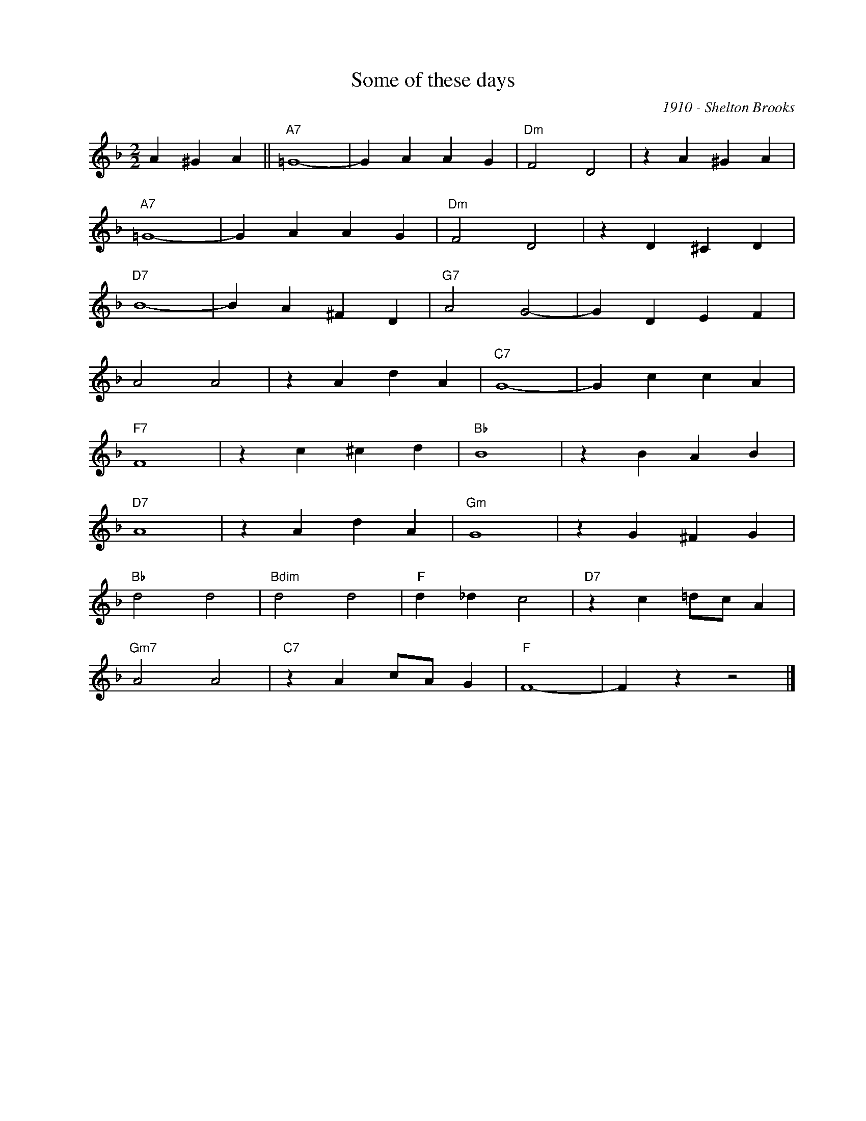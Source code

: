 X:1
T:Some of these days
C:1910 - Shelton Brooks
Z:Copyright Â© www.realbook.site
L:1/4
M:2/2
I:linebreak $
K:F
V:1 treble nm=" " snm=" "
V:1
 A ^G A ||"A7" =G4- | G A A G |"Dm" F2 D2 | z A ^G A |$"A7" =G4- | G A A G |"Dm" F2 D2 | %8
 z D ^C D |$"D7" B4- | B A ^F D |"G7" A2 G2- | G D E F |$ A2 A2 | z A d A |"C7" G4- | G c c A |$ %17
"F7" F4 | z c ^c d |"Bb" B4 | z B A B |$"D7" A4 | z A d A |"Gm" G4 | z G ^F G |$"Bb" d2 d2 | %26
"Bdim" d2 d2 |"F" d _d c2 |"D7" z c =d/c/ A |$"Gm7" A2 A2 |"C7" z A c/A/ G |"F" F4- | F z z2 |] %33

